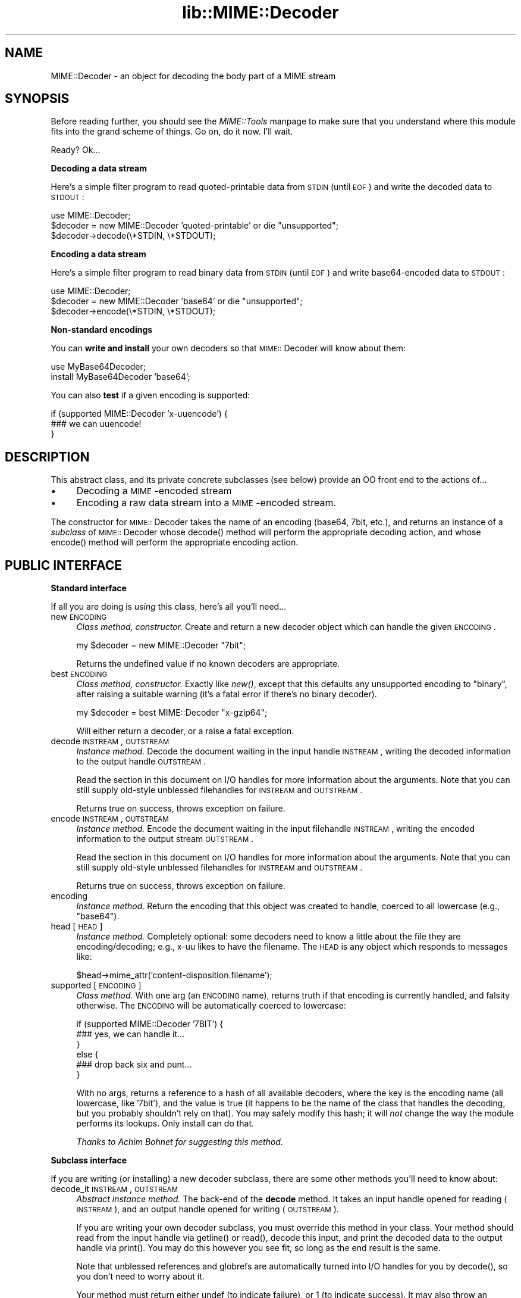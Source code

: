.rn '' }`
''' $RCSfile$$Revision$$Date$
'''
''' $Log$
'''
.de Sh
.br
.if t .Sp
.ne 5
.PP
\fB\\$1\fR
.PP
..
.de Sp
.if t .sp .5v
.if n .sp
..
.de Ip
.br
.ie \\n(.$>=3 .ne \\$3
.el .ne 3
.IP "\\$1" \\$2
..
.de Vb
.ft CW
.nf
.ne \\$1
..
.de Ve
.ft R

.fi
..
'''
'''
'''     Set up \*(-- to give an unbreakable dash;
'''     string Tr holds user defined translation string.
'''     Bell System Logo is used as a dummy character.
'''
.tr \(*W-|\(bv\*(Tr
.ie n \{\
.ds -- \(*W-
.ds PI pi
.if (\n(.H=4u)&(1m=24u) .ds -- \(*W\h'-12u'\(*W\h'-12u'-\" diablo 10 pitch
.if (\n(.H=4u)&(1m=20u) .ds -- \(*W\h'-12u'\(*W\h'-8u'-\" diablo 12 pitch
.ds L" ""
.ds R" ""
'''   \*(M", \*(S", \*(N" and \*(T" are the equivalent of
'''   \*(L" and \*(R", except that they are used on ".xx" lines,
'''   such as .IP and .SH, which do another additional levels of
'''   double-quote interpretation
.ds M" """
.ds S" """
.ds N" """""
.ds T" """""
.ds L' '
.ds R' '
.ds M' '
.ds S' '
.ds N' '
.ds T' '
'br\}
.el\{\
.ds -- \(em\|
.tr \*(Tr
.ds L" ``
.ds R" ''
.ds M" ``
.ds S" ''
.ds N" ``
.ds T" ''
.ds L' `
.ds R' '
.ds M' `
.ds S' '
.ds N' `
.ds T' '
.ds PI \(*p
'br\}
.\"	If the F register is turned on, we'll generate
.\"	index entries out stderr for the following things:
.\"		TH	Title 
.\"		SH	Header
.\"		Sh	Subsection 
.\"		Ip	Item
.\"		X<>	Xref  (embedded
.\"	Of course, you have to process the output yourself
.\"	in some meaninful fashion.
.if \nF \{
.de IX
.tm Index:\\$1\t\\n%\t"\\$2"
..
.nr % 0
.rr F
.\}
.TH lib::MIME::Decoder 3 "perl 5.007, patch 00" "4/Nov/100" "User Contributed Perl Documentation"
.UC
.if n .hy 0
.if n .na
.ds C+ C\v'-.1v'\h'-1p'\s-2+\h'-1p'+\s0\v'.1v'\h'-1p'
.de CQ          \" put $1 in typewriter font
.ft CW
'if n "\c
'if t \\&\\$1\c
'if n \\&\\$1\c
'if n \&"
\\&\\$2 \\$3 \\$4 \\$5 \\$6 \\$7
'.ft R
..
.\" @(#)ms.acc 1.5 88/02/08 SMI; from UCB 4.2
.	\" AM - accent mark definitions
.bd B 3
.	\" fudge factors for nroff and troff
.if n \{\
.	ds #H 0
.	ds #V .8m
.	ds #F .3m
.	ds #[ \f1
.	ds #] \fP
.\}
.if t \{\
.	ds #H ((1u-(\\\\n(.fu%2u))*.13m)
.	ds #V .6m
.	ds #F 0
.	ds #[ \&
.	ds #] \&
.\}
.	\" simple accents for nroff and troff
.if n \{\
.	ds ' \&
.	ds ` \&
.	ds ^ \&
.	ds , \&
.	ds ~ ~
.	ds ? ?
.	ds ! !
.	ds /
.	ds q
.\}
.if t \{\
.	ds ' \\k:\h'-(\\n(.wu*8/10-\*(#H)'\'\h"|\\n:u"
.	ds ` \\k:\h'-(\\n(.wu*8/10-\*(#H)'\`\h'|\\n:u'
.	ds ^ \\k:\h'-(\\n(.wu*10/11-\*(#H)'^\h'|\\n:u'
.	ds , \\k:\h'-(\\n(.wu*8/10)',\h'|\\n:u'
.	ds ~ \\k:\h'-(\\n(.wu-\*(#H-.1m)'~\h'|\\n:u'
.	ds ? \s-2c\h'-\w'c'u*7/10'\u\h'\*(#H'\zi\d\s+2\h'\w'c'u*8/10'
.	ds ! \s-2\(or\s+2\h'-\w'\(or'u'\v'-.8m'.\v'.8m'
.	ds / \\k:\h'-(\\n(.wu*8/10-\*(#H)'\z\(sl\h'|\\n:u'
.	ds q o\h'-\w'o'u*8/10'\s-4\v'.4m'\z\(*i\v'-.4m'\s+4\h'\w'o'u*8/10'
.\}
.	\" troff and (daisy-wheel) nroff accents
.ds : \\k:\h'-(\\n(.wu*8/10-\*(#H+.1m+\*(#F)'\v'-\*(#V'\z.\h'.2m+\*(#F'.\h'|\\n:u'\v'\*(#V'
.ds 8 \h'\*(#H'\(*b\h'-\*(#H'
.ds v \\k:\h'-(\\n(.wu*9/10-\*(#H)'\v'-\*(#V'\*(#[\s-4v\s0\v'\*(#V'\h'|\\n:u'\*(#]
.ds _ \\k:\h'-(\\n(.wu*9/10-\*(#H+(\*(#F*2/3))'\v'-.4m'\z\(hy\v'.4m'\h'|\\n:u'
.ds . \\k:\h'-(\\n(.wu*8/10)'\v'\*(#V*4/10'\z.\v'-\*(#V*4/10'\h'|\\n:u'
.ds 3 \*(#[\v'.2m'\s-2\&3\s0\v'-.2m'\*(#]
.ds o \\k:\h'-(\\n(.wu+\w'\(de'u-\*(#H)/2u'\v'-.3n'\*(#[\z\(de\v'.3n'\h'|\\n:u'\*(#]
.ds d- \h'\*(#H'\(pd\h'-\w'~'u'\v'-.25m'\f2\(hy\fP\v'.25m'\h'-\*(#H'
.ds D- D\\k:\h'-\w'D'u'\v'-.11m'\z\(hy\v'.11m'\h'|\\n:u'
.ds th \*(#[\v'.3m'\s+1I\s-1\v'-.3m'\h'-(\w'I'u*2/3)'\s-1o\s+1\*(#]
.ds Th \*(#[\s+2I\s-2\h'-\w'I'u*3/5'\v'-.3m'o\v'.3m'\*(#]
.ds ae a\h'-(\w'a'u*4/10)'e
.ds Ae A\h'-(\w'A'u*4/10)'E
.ds oe o\h'-(\w'o'u*4/10)'e
.ds Oe O\h'-(\w'O'u*4/10)'E
.	\" corrections for vroff
.if v .ds ~ \\k:\h'-(\\n(.wu*9/10-\*(#H)'\s-2\u~\d\s+2\h'|\\n:u'
.if v .ds ^ \\k:\h'-(\\n(.wu*10/11-\*(#H)'\v'-.4m'^\v'.4m'\h'|\\n:u'
.	\" for low resolution devices (crt and lpr)
.if \n(.H>23 .if \n(.V>19 \
\{\
.	ds : e
.	ds 8 ss
.	ds v \h'-1'\o'\(aa\(ga'
.	ds _ \h'-1'^
.	ds . \h'-1'.
.	ds 3 3
.	ds o a
.	ds d- d\h'-1'\(ga
.	ds D- D\h'-1'\(hy
.	ds th \o'bp'
.	ds Th \o'LP'
.	ds ae ae
.	ds Ae AE
.	ds oe oe
.	ds Oe OE
.\}
.rm #[ #] #H #V #F C
.SH "NAME"
MIME::Decoder \- an object for decoding the body part of a MIME stream
.SH "SYNOPSIS"
Before reading further, you should see the \fIMIME::Tools\fR manpage to make sure that 
you understand where this module fits into the grand scheme of things.
Go on, do it now.  I'll wait.
.PP
Ready?  Ok...
.Sh "Decoding a data stream"
Here's a simple filter program to read quoted-printable data from \s-1STDIN\s0
(until \s-1EOF\s0) and write the decoded data to \s-1STDOUT\s0:
.PP
.Vb 4
\&    use MIME::Decoder;
\&    
\&    $decoder = new MIME::Decoder 'quoted-printable' or die "unsupported";
\&    $decoder->decode(\e*STDIN, \e*STDOUT);
.Ve
.Sh "Encoding a data stream"
Here's a simple filter program to read binary data from \s-1STDIN\s0
(until \s-1EOF\s0) and write base64-encoded data to \s-1STDOUT\s0:
.PP
.Vb 4
\&    use MIME::Decoder;
\&    
\&    $decoder = new MIME::Decoder 'base64' or die "unsupported";
\&    $decoder->encode(\e*STDIN, \e*STDOUT);
.Ve
.Sh "Non-standard encodings"
You can \fBwrite and install\fR your own decoders so that
\s-1MIME::\s0Decoder will know about them:
.PP
.Vb 3
\&    use MyBase64Decoder;
\&    
\&    install MyBase64Decoder 'base64';
.Ve
You can also \fBtest\fR if a given encoding is supported: 
.PP
.Vb 3
\&    if (supported MIME::Decoder 'x-uuencode') {
\&        ### we can uuencode!
\&    }
.Ve
.SH "DESCRIPTION"
This abstract class, and its private concrete subclasses (see below)
provide an OO front end to the actions of...
.Ip "\(bu" 4
Decoding a \s-1MIME\s0\-encoded stream
.Ip "\(bu" 4
Encoding a raw data stream into a \s-1MIME\s0\-encoded stream.
.PP
The constructor for \s-1MIME::\s0Decoder takes the name of an encoding
(\f(CWbase64\fR, \f(CW7bit\fR, etc.), and returns an instance of a \fIsubclass\fR
of \s-1MIME::\s0Decoder whose \f(CWdecode()\fR method will perform the appropriate
decoding action, and whose \f(CWencode()\fR method will perform the appropriate
encoding action.
.SH "PUBLIC INTERFACE"
.Sh "Standard interface"
If all you are doing is \fIusing\fR this class, here's all you'll need...
.Ip "new \s-1ENCODING\s0" 4
\fIClass method, constructor.\fR
Create and return a new decoder object which can handle the 
given \s-1ENCODING\s0.
.Sp
.Vb 1
\&    my $decoder = new MIME::Decoder "7bit";
.Ve
Returns the undefined value if no known decoders are appropriate.
.Ip "best \s-1ENCODING\s0" 4
\fIClass method, constructor.\fR
Exactly like \fInew()\fR, except that this defaults any unsupported encoding to 
\*(L"binary\*(R", after raising a suitable warning (it's a fatal error if there's 
no binary decoder).
.Sp
.Vb 1
\&    my $decoder = best MIME::Decoder "x-gzip64";
.Ve
Will either return a decoder, or a raise a fatal exception.
.Ip "decode \s-1INSTREAM\s0,\s-1OUTSTREAM\s0" 4
\fIInstance method.\fR
Decode the document waiting in the input handle \s-1INSTREAM\s0,
writing the decoded information to the output handle \s-1OUTSTREAM\s0.
.Sp
Read the section in this document on I/O handles for more information
about the arguments.  Note that you can still supply old-style
unblessed filehandles for \s-1INSTREAM\s0 and \s-1OUTSTREAM\s0.
.Sp
Returns true on success, throws exception on failure.
.Ip "encode \s-1INSTREAM\s0,\s-1OUTSTREAM\s0" 4
\fIInstance method.\fR
Encode the document waiting in the input filehandle \s-1INSTREAM\s0,
writing the encoded information to the output stream \s-1OUTSTREAM\s0.
.Sp
Read the section in this document on I/O handles for more information
about the arguments.  Note that you can still supply old-style
unblessed filehandles for \s-1INSTREAM\s0 and \s-1OUTSTREAM\s0.
.Sp
Returns true on success, throws exception on failure.
.Ip "encoding" 4
\fIInstance method.\fR
Return the encoding that this object was created to handle,
coerced to all lowercase (e.g., \f(CW"base64"\fR).
.Ip "head [\s-1HEAD\s0]" 4
\fIInstance method.\fR
Completely optional: some decoders need to know a little about the file 
they are encoding/decoding; e.g., x-uu likes to have the filename.
The \s-1HEAD\s0 is any object which responds to messages like:
.Sp
.Vb 1
\&    $head->mime_attr('content-disposition.filename');
.Ve
.Ip "supported [\s-1ENCODING\s0]" 4
\fIClass method.\fR
With one arg (an \s-1ENCODING\s0 name), returns truth if that encoding
is currently handled, and falsity otherwise.  The \s-1ENCODING\s0 will
be automatically coerced to lowercase:
.Sp
.Vb 6
\&    if (supported MIME::Decoder '7BIT') {
\&        ### yes, we can handle it...
\&    }
\&    else {
\&        ### drop back six and punt...
\&    } 
.Ve
With no args, returns a reference to a hash of all available decoders,
where the key is the encoding name (all lowercase, like \*(L'7bit'),
and the value is true (it happens to be the name of the class 
that handles the decoding, but you probably shouldn't rely on that).
You may safely modify this hash; it will \fInot\fR change the way the 
module performs its lookups.  Only \f(CWinstall\fR can do that.
.Sp
\fIThanks to Achim Bohnet for suggesting this method.\fR
.Sh "Subclass interface"
If you are writing (or installing) a new decoder subclass, there
are some other methods you'll need to know about:
.Ip "decode_it \s-1INSTREAM\s0,\s-1OUTSTREAM\s0" 4
\fIAbstract instance method.\fR  
The back-end of the \fBdecode\fR method.  It takes an input handle
opened for reading (\s-1INSTREAM\s0), and an output handle opened for
writing (\s-1OUTSTREAM\s0).
.Sp
If you are writing your own decoder subclass, you must override this
method in your class.  Your method should read from the input
handle via \f(CWgetline()\fR or \f(CWread()\fR, decode this input, and print the
decoded data to the output handle via \f(CWprint()\fR.  You may do this
however you see fit, so long as the end result is the same.
.Sp
Note that unblessed references and globrefs are automatically turned
into I/O handles for you by \f(CWdecode()\fR, so you don't need to worry
about it.
.Sp
Your method must return either \f(CWundef\fR (to indicate failure),
or \f(CW1\fR (to indicate success).
It may also throw an exception to indicate failure.
.Ip "encode_it \s-1INSTREAM\s0,\s-1OUTSTREAM\s0" 4
\fIAbstract instance method.\fR  
The back-end of the \fBencode\fR method.  It takes an input handle
opened for reading (\s-1INSTREAM\s0), and an output handle opened for
writing (\s-1OUTSTREAM\s0).
.Sp
If you are writing your own decoder subclass, you must override this
method in your class.  Your method should read from the input
handle via \f(CWgetline()\fR or \f(CWread()\fR, encode this input, and print the
encoded data to the output handle via \f(CWprint()\fR.  You may do this
however you see fit, so long as the end result is the same.
.Sp
Note that unblessed references and globrefs are automatically turned
into I/O handles for you by \f(CWencode()\fR, so you don't need to worry
about it.
.Sp
Your method must return either \f(CWundef\fR (to indicate failure),
or \f(CW1\fR (to indicate success).  
It may also throw an exception to indicate failure.
.Ip "filter \s-1IN\s0, \s-1OUT\s0, \s-1COMMAND\s0..." 4
\fIClass method, utility.\fR
If your decoder involves an external program, you can invoke
them easily through this method.  The command must be a \*(L"filter": a 
command that reads input from its \s-1STDIN\s0 (which will come from the \s-1IN\s0 argument)
and writes output to its \s-1STDOUT\s0 (which will go to the \s-1OUT\s0 argument).
.Sp
For example, here's a decoder that un-gzips its data:
.Sp
.Vb 4
\&    sub decode_it {
\&        my ($self, $in, $out) = @_;
\&        $self->filter($in, $out, "gzip -d -");
\&    }
.Ve
The usage is similar to \s-1IPC::\s0Open2::open2 (which it uses internally), 
so you can specify \s-1COMMAND\s0 as a single argument or as an array.
.Ip "init \s-1ARGS\s0..." 4
\fIInstance method.\fR
Do any necessary initialization of the new instance,
taking whatever arguments were given to \f(CWnew()\fR.
Should return the self object on success, undef on failure.
.Ip "install \s-1ENCODINGS\s0..." 4
\fIClass method\fR.  
Install this class so that each encoding in \s-1ENCODINGS\s0 is handled by it:
.Sp
.Vb 1
\&    install MyBase64Decoder 'base64', 'x-base64super';
.Ve
You should not override this method.
.Ip "uninstall \s-1ENCODINGS\s0..." 4
\fIClass method\fR.  
Uninstall support for encodings.  This is a way to turn off the decoding
of \*(L"experimental\*(R" encodings.  For safety, always use \s-1MIME::\s0Decoder directly:
.Sp
.Vb 1
\&    uninstall MIME::Decoder 'x-uu', 'x-uuencode';
.Ve
You should not override this method.
.SH "DECODER SUBCLASSES"
You don't need to \f(CW"use"\fR any other Perl modules; the
following \*(L"standard\*(R" subclasses are included as part of MIME::Decoder:
.PP
.Vb 6
\&     Class:                         Handles encodings:
\&     ------------------------------------------------------------
\&     MIME::Decoder::Binary          binary
\&     MIME::Decoder::NBit            7bit, 8bit
\&     MIME::Decoder::Base64          base64
\&     MIME::Decoder::QuotedPrint     quoted-printable
.Ve
The following \*(L"non-standard\*(R" subclasses are also included:
.PP
.Vb 4
\&     Class:                         Handles encodings:
\&     ------------------------------------------------------------
\&     MIME::Decoder::UU              x-uu, x-uuencode
\&     MIME::Decoder::Gzip64          x-gzip64            ** requires gzip!
.Ve
.SH "NOTES"
.Sh "Input/Output handles"
As of \s-1MIME\s0\-tools 2.0, this class has to play nice with the new \s-1MIME::\s0Body
class... which means that input and output routines cannot just assume that 
they are dealing with filehandles.  
.PP
Therefore, all that \s-1MIME::\s0Decoder and its subclasses require (and, thus, 
all that they can assume) is that INSTREAMs and OUTSTREAMs are objects 
which respond to a subset of the messages defined in the \s-1IO::\s0Handle 
interface; minimally: 
.PP
.Vb 3
\&      print
\&      getline
\&      read(BUF,NBYTES)
.Ve
For backwards compatibilty, if you supply a scalar filehandle name
(like \f(CW"STDOUT"\fR) or an unblessed glob reference (like \f(CW\e*STDOUT\fR)
where an \s-1INSTREAM\s0 or \s-1OUTSTREAM\s0 is expected, this package will 
automatically wrap it in an object that fits these criteria, via \s-1IO::\s0Wrap.
.PP
\fIThanks to Achim Bohnet for suggesting this more-generic I/O model.\fR
.Sh "Writing a decoder"
If you're experimenting with your own encodings, you'll probably want
to write a decoder.  Here are the basics:
.Ip "1." 4
Create a module, like \*(L"MyDecoder::\*(R", for your decoder.
Declare it to be a subclass of \s-1MIME::\s0Decoder.
.Ip "2." 4
Create the following instance methods in your class, as described above:
.Sp
.Vb 3
\&    decode_it
\&    encode_it
\&    init
.Ve
.Ip "3." 4
In your application program, activate your decoder for one or
more encodings like this:
.Sp
.Vb 1
\&    require MyDecoder;
.Ve
.Vb 2
\&    install MyDecoder "7bit";   ### use MyDecoder to decode "7bit"    
\&    install MyDecoder "x-foo";  ### also use MyDecoder to decode "x-foo"
.Ve
.PP
To illustrate, here's a custom decoder class for the \f(CWquoted-printable\fR 
encoding:
.PP
.Vb 1
\&    package MyQPDecoder;
.Ve
.Vb 26
\&    @ISA = qw(MIME::Decoder);    
\&    use MIME::Decoder;
\&    use MIME::QuotedPrint;
\&    
\&    ### decode_it - the private decoding method
\&    sub decode_it {
\&        my ($self, $in, $out) = @_;
\&        
\&        while (defined($_ = $in->getline)) {
\&            my $decoded = decode_qp($_);
\&            $out->print($decoded);
\&        }
\&        1;
\&    }
\&    
\&    ### encode_it - the private encoding method
\&    sub encode_it {
\&        my ($self, $in, $out) = @_;
\&        
\&        my ($buf, $nread) = ('', 0); 
\&        while ($in->read($buf, 60)) {
\&            my $encoded = encode_qp($buf);
\&            $out->print($encoded);
\&        }
\&        1;
\&    }
.Ve
That's it.  The task was pretty simple because the \f(CW"quoted-printable"\fR 
encoding can easily be converted line-by-line... as can
even \f(CW"7bit"\fR and \f(CW"8bit"\fR (since all these encodings guarantee 
short lines, with a max of 1000 characters).
The good news is: it is very likely that it will be similarly-easy to 
write a \s-1MIME::\s0Decoder for any future standard encodings.
.PP
The \f(CW"binary"\fR decoder, however, really required block reads and writes:
see the section on \fI\s-1MIME::\s0Decoder::Binary\fR for details.
.SH "AUTHOR"
Eryq (\fIeryq@zeegee.com\fR), ZeeGee Software Inc (\fIhttp://www.zeegee.com\fR).
.PP
All rights reserved.  This program is free software; you can redistribute 
it and/or modify it under the same terms as Perl itself.
.SH "VERSION"
$Revision: 5.403 $ \f(CW$Date:\fR 2000/11/04 19:54:46 $

.rn }` ''
.IX Title "lib::MIME::Decoder 3"
.IX Name "MIME::Decoder - an object for decoding the body part of a MIME stream"

.IX Header "NAME"

.IX Header "SYNOPSIS"

.IX Subsection "Decoding a data stream"

.IX Subsection "Encoding a data stream"

.IX Subsection "Non-standard encodings"

.IX Header "DESCRIPTION"

.IX Item "\(bu"

.IX Item "\(bu"

.IX Header "PUBLIC INTERFACE"

.IX Subsection "Standard interface"

.IX Item "new \s-1ENCODING\s0"

.IX Item "best \s-1ENCODING\s0"

.IX Item "decode \s-1INSTREAM\s0,\s-1OUTSTREAM\s0"

.IX Item "encode \s-1INSTREAM\s0,\s-1OUTSTREAM\s0"

.IX Item "encoding"

.IX Item "head [\s-1HEAD\s0]"

.IX Item "supported [\s-1ENCODING\s0]"

.IX Subsection "Subclass interface"

.IX Item "decode_it \s-1INSTREAM\s0,\s-1OUTSTREAM\s0"

.IX Item "encode_it \s-1INSTREAM\s0,\s-1OUTSTREAM\s0"

.IX Item "filter \s-1IN\s0, \s-1OUT\s0, \s-1COMMAND\s0..."

.IX Item "init \s-1ARGS\s0..."

.IX Item "install \s-1ENCODINGS\s0..."

.IX Item "uninstall \s-1ENCODINGS\s0..."

.IX Header "DECODER SUBCLASSES"

.IX Header "NOTES"

.IX Subsection "Input/Output handles"

.IX Subsection "Writing a decoder"

.IX Item "1."

.IX Item "2."

.IX Item "3."

.IX Header "AUTHOR"

.IX Header "VERSION"


